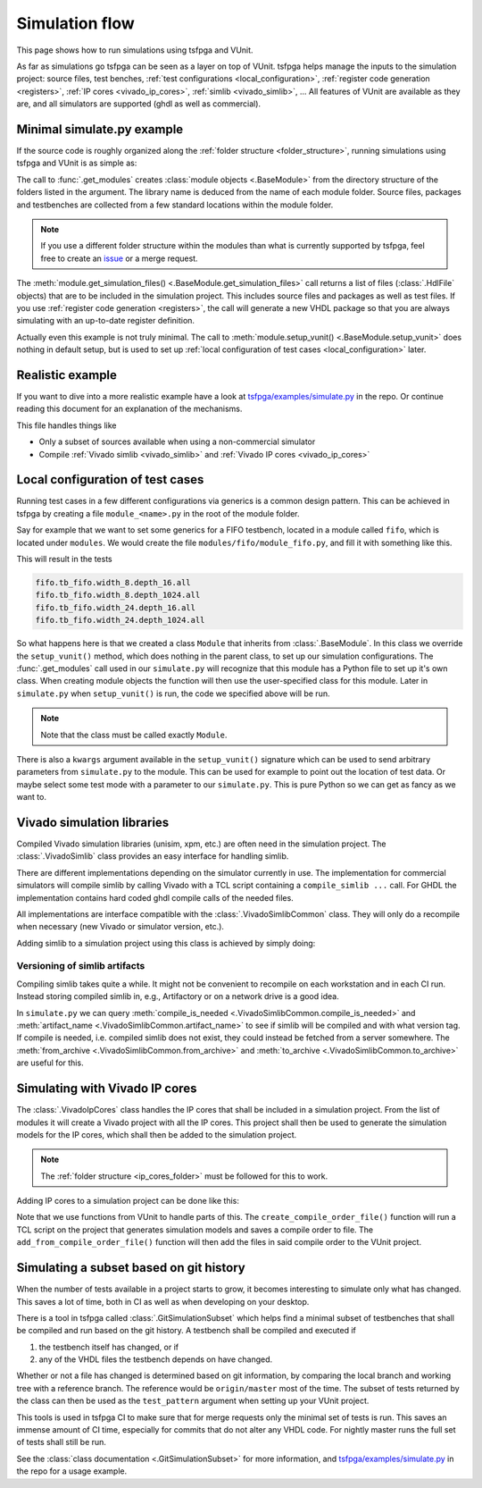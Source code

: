 .. _simulation:

Simulation flow
===============

This page shows how to run simulations using tsfpga and VUnit.

As far as simulations go tsfpga can be seen as a layer on top of VUnit.
tsfpga helps manage the inputs to the simulation project: source files, test benches, :ref:`test configurations <local_configuration>`, :ref:`register code generation <registers>`, :ref:`IP cores <vivado_ip_cores>`, :ref:`simlib <vivado_simlib>`, ...
All features of VUnit are available as they are, and all simulators are supported (ghdl as well as commercial).



Minimal simulate.py example
---------------------------

If the source code is roughly organized along the :ref:`folder structure <folder_structure>`, running simulations using tsfpga and VUnit is as simple as:

.. code-block:: python
    :caption: Minimal ``simulate.py`` file.

    from pathlib import Path
    from tsfpga.module import get_modules
    from vunit import VUnit

    vunit_proj = VUnit.from_argv()
    my_modules_folders = [
        Path("path/to/my/modules")
    ]
    for module in get_modules(my_modules_folders):
        vunit_library = vunit_proj.add_library(module.library_name)
        for hdl_file in module.get_simulation_files():
             vunit_library.add_source_file(hdl_file.path)
        module.setup_vunit(vunit_proj)

    vunit_proj.main()

The call to :func:`.get_modules` creates :class:`module objects <.BaseModule>` from the directory structure of the folders listed in the argument.
The library name is deduced from the name of each module folder.
Source files, packages and testbenches are collected from a few standard locations within the module folder.

.. note::
    If you use a different folder structure within the modules than what is currently supported by tsfpga, feel free to create an `issue <https://gitlab.com/tsfpga/tsfpga/issues>`__ or a merge request.


The :meth:`module.get_simulation_files() <.BaseModule.get_simulation_files>` call returns a list of files (:class:`.HdlFile` objects) that are to be included in the simulation project.
This includes source files and packages as well as test files.
If you use :ref:`register code generation <registers>`, the call will generate a new VHDL package so that you are always simulating with an up-to-date register definition.

Actually even this example is not truly minimal.
The call to :meth:`module.setup_vunit() <.BaseModule.setup_vunit>` does nothing in default setup, but is used to set up :ref:`local configuration of test cases <local_configuration>` later.



Realistic example
-----------------

If you want to dive into a more realistic example have a look at `tsfpga/examples/simulate.py <https://gitlab.com/tsfpga/tsfpga/blob/master/tsfpga/examples/simulate.py>`__ in the repo.
Or continue reading this document for an explanation of the mechanisms.

This file handles things like

* Only a subset of sources available when using a non-commercial simulator
* Compile :ref:`Vivado simlib <vivado_simlib>` and :ref:`Vivado IP cores <vivado_ip_cores>`



.. _local_configuration:

Local configuration of test cases
---------------------------------

Running test cases in a few different configurations via generics is a common design pattern.
This can be achieved in tsfpga by creating a file ``module_<name>.py`` in the root of the module folder.

Say for example that we want to set some generics for a FIFO testbench, located in a module called ``fifo``, which is located under ``modules``.
We would create the file ``modules/fifo/module_fifo.py``, and fill it with something like this.

.. code-block:: python
    :caption: Example ``module_fifo.py`` that sets up local configuration of test cases.

    from tsfpga.module import BaseModule


    class Module(BaseModule):

        def setup_vunit(self, vunit_proj, **kwargs):
            tb = vunit_proj.library(self.library_name).test_bench("tb_fifo")
            for width in [8, 24]:
                for depth in [16, 1024]:
                    name = f"width_{width}.depth_{depth}"
                    tb.add_config(name=name, generics=dict(width=width, depth=depth))

This will result in the tests

.. code-block:: shell

    fifo.tb_fifo.width_8.depth_16.all
    fifo.tb_fifo.width_8.depth_1024.all
    fifo.tb_fifo.width_24.depth_16.all
    fifo.tb_fifo.width_24.depth_1024.all

So what happens here is that we created a class ``Module`` that inherits from :class:`.BaseModule`.
In this class we override the ``setup_vunit()`` method, which does nothing in the parent class, to set up our simulation configurations.
The :func:`.get_modules` call used in our ``simulate.py`` will recognize that this module has a Python file to set up it's own class.
When creating module objects the function will then use the user-specified class for this module.
Later in ``simulate.py`` when ``setup_vunit()`` is run, the code we specified above will be run.

.. note::
    Note that the class must be called exactly ``Module``.

There is also a ``kwargs`` argument available in the ``setup_vunit()`` signature which can be used to send arbitrary parameters from ``simulate.py`` to the module.
This can be used for example to point out the location of test data.
Or maybe select some test mode with a parameter to our ``simulate.py``.
This is pure Python so we can get as fancy as we want to.



.. _vivado_simlib:

Vivado simulation libraries
---------------------------

Compiled Vivado simulation libraries (unisim, xpm, etc.) are often need in the simulation project.
The :class:`.VivadoSimlib` class provides an easy interface for handling simlib.

There are different implementations depending on the simulator currently in use.
The implementation for commercial simulators will compile simlib by calling Vivado with a TCL script containing a ``compile_simlib ...`` call.
For GHDL the implementation contains hard coded ghdl compile calls of the needed files.

All implementations are interface compatible with the :class:`.VivadoSimlibCommon` class.
They will only do a recompile when necessary (new Vivado or simulator version, etc.).

Adding simlib to a simulation project using this class is achieved by simply doing:

.. code-block:: python
    :caption: Adding simlib to the simulation project in ``simulate.py``.

    from tsfpga.vivado.simlib import VivadoSimlib

    ...

    vivado_simlib = VivadoSimlib.init(temp_dir, vunit_proj)
    vivado_simlib.compile_if_needed()
    vivado_simlib.add_to_vunit_project()


Versioning of simlib artifacts
______________________________

Compiling simlib takes quite a while.
It might not be convenient to recompile on each workstation and in each CI run.
Instead storing compiled simlib in, e.g., Artifactory or on a network drive is a good idea.

In ``simulate.py`` we can query :meth:`compile_is_needed <.VivadoSimlibCommon.compile_is_needed>` and :meth:`artifact_name <.VivadoSimlibCommon.artifact_name>` to see if simlib will be compiled and with what version tag.
If compile is needed, i.e. compiled simlib does not exist, they could instead be fetched from a server somewhere.
The :meth:`from_archive <.VivadoSimlibCommon.from_archive>` and :meth:`to_archive <.VivadoSimlibCommon.to_archive>` are useful for this.


.. _vivado_ip_cores:

Simulating with Vivado IP cores
-------------------------------

The :class:`.VivadoIpCores` class handles the IP cores that shall be included in a simulation project.
From the list of modules it will create a Vivado project with all the IP cores.
This project shall then be used to generate the simulation models for the IP cores, which shall then be added to the simulation project.

.. note::
    The :ref:`folder structure <ip_cores_folder>` must be followed for this to work.

Adding IP cores to a simulation project can be done like this:

.. code-block:: python
    :caption: Adding Vivado IP cores to a simulation project in ``simulate.py``.

    from tsfpga.vivado.ip_cores import VivadoIpCores
    from vunit.vivado.vivado import create_compile_order_file, add_from_compile_order_file

    ...

    vivado_ip_cores = VivadoIpCores(modules, temp_dir, "xc7z020clg400-1")
    vivado_project_created = vivado_ip_cores.create_vivado_project_if_needed()

    if vivado_project_created:
        # If the IP core Vivado project has been (re)created we need to create
        # a new compile order file
        create_compile_order_file(vivado_ip_cores.vivado_project_file,
                                  vivado_ip_cores.compile_order_file)

    add_from_compile_order_file(vunit_proj, vivado_ip_cores.compile_order_file)

Note that we use functions from VUnit to handle parts of this.
The ``create_compile_order_file()`` function will run a TCL script on the project that generates simulation models and saves a compile order to file.
The ``add_from_compile_order_file()`` function will then add the files in said compile order to the VUnit project.


.. _git_simulation_subset:

Simulating a subset based on git history
----------------------------------------

When the number of tests available in a project starts to grow, it becomes interesting to simulate only what has changed.
This saves a lot of time, both in CI as well as when developing on your desktop.

There is a tool in tsfpga called :class:`.GitSimulationSubset` which helps find a minimal subset of testbenches that shall be compiled and run based on the git history.
A testbench shall be compiled and executed if

1. the testbench itself has changed, or if
2. any of the VHDL files the testbench depends on have changed.

Whether or not a file has changed is determined based on git information, by comparing the local branch and working tree with a reference branch.
The reference would be ``origin/master`` most of the time.
The subset of tests returned by the class can then be used as the ``test_pattern`` argument when setting up your VUnit project.

This tools is used in tsfpga CI to make sure that for merge requests only the minimal set of tests is run.
This saves an immense amount of CI time, especially for commits that do not alter any VHDL code.
For nightly master runs the full set of tests shall still be run.

See the :class:`class documentation <.GitSimulationSubset>` for more information,
and `tsfpga/examples/simulate.py <https://gitlab.com/tsfpga/tsfpga/blob/master/tsfpga/examples/simulate.py>`__ in the repo for a usage example.
